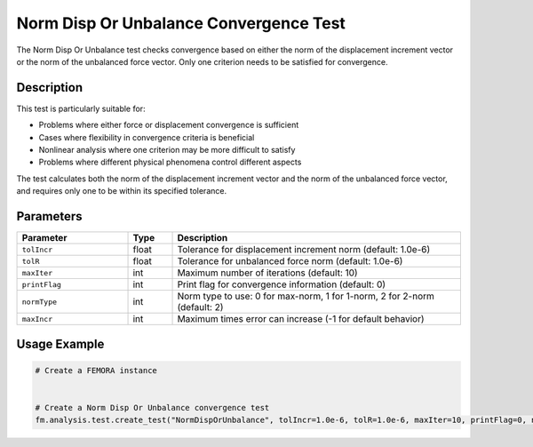 Norm Disp Or Unbalance Convergence Test
=======================================

The Norm Disp Or Unbalance test checks convergence based on either the norm of the displacement increment vector or the norm of the unbalanced force vector. Only one criterion needs to be satisfied for convergence.

Description
-----------

This test is particularly suitable for:

* Problems where either force or displacement convergence is sufficient
* Cases where flexibility in convergence criteria is beneficial
* Nonlinear analysis where one criterion may be more difficult to satisfy
* Problems where different physical phenomena control different aspects

The test calculates both the norm of the displacement increment vector and the norm of the unbalanced force vector, and requires only one to be within its specified tolerance.

Parameters
----------

.. list-table::
   :widths: 25 10 65
   :header-rows: 1

   * - Parameter
     - Type
     - Description
   * - ``tolIncr``
     - float
     - Tolerance for displacement increment norm (default: 1.0e-6)
   * - ``tolR``
     - float
     - Tolerance for unbalanced force norm (default: 1.0e-6)
   * - ``maxIter``
     - int
     - Maximum number of iterations (default: 10)
   * - ``printFlag``
     - int
     - Print flag for convergence information (default: 0)
   * - ``normType``
     - int
     - Norm type to use: 0 for max-norm, 1 for 1-norm, 2 for 2-norm (default: 2)
   * - ``maxIncr``
     - int
     - Maximum times error can increase (-1 for default behavior)

Usage Example
-------------

.. code-block:: python

    # Create a FEMORA instance
     
    
    # Create a Norm Disp Or Unbalance convergence test
    fm.analysis.test.create_test("NormDispOrUnbalance", tolIncr=1.0e-6, tolR=1.0e-6, maxIter=10, printFlag=0, normType=2, maxIncr=-1) 